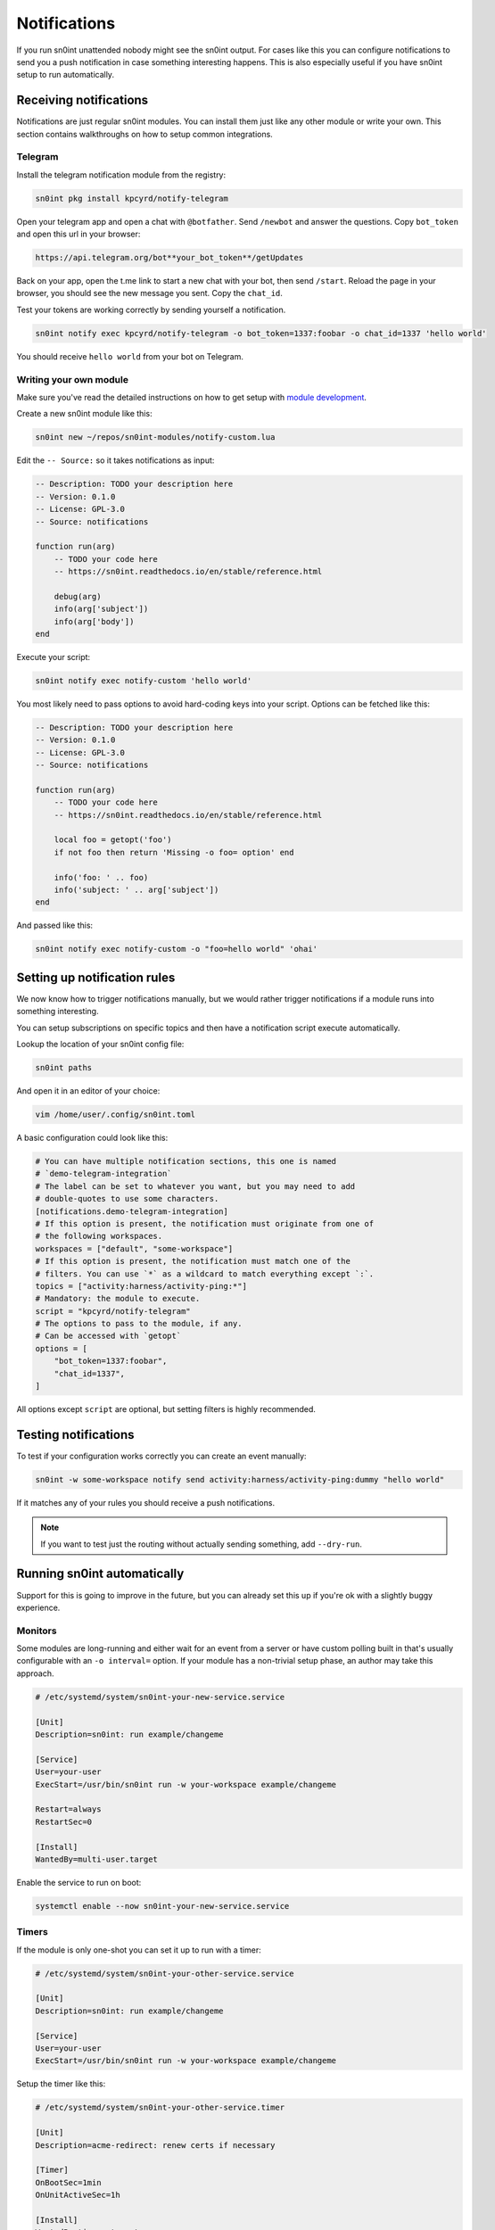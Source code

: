 Notifications
=============

If you run sn0int unattended nobody might see the sn0int output. For cases like
this you can configure notifications to send you a push notification in case
something interesting happens. This is also especially useful if you have
sn0int setup to run automatically.

Receiving notifications
-----------------------

Notifications are just regular sn0int modules. You can install them just like
any other module or write your own. This section contains walkthroughs on how
to setup common integrations.

Telegram
~~~~~~~~

Install the telegram notification module from the registry:

.. code-block:: bash

    sn0int pkg install kpcyrd/notify-telegram

Open your telegram app and open a chat with ``@botfather``. Send ``/newbot``
and answer the questions. Copy ``bot_token`` and open this url in your browser:

.. code-block::

    https://api.telegram.org/bot**your_bot_token**/getUpdates

Back on your app, open the t.me link to start a new chat with your bot, then
send ``/start``. Reload the page in your browser, you should see the new
message you sent. Copy the ``chat_id``.

Test your tokens are working correctly by sending yourself a notification.

.. code-block:: bash

    sn0int notify exec kpcyrd/notify-telegram -o bot_token=1337:foobar -o chat_id=1337 'hello world'

You should receive ``hello world`` from your bot on Telegram.

Writing your own module
~~~~~~~~~~~~~~~~~~~~~~~

Make sure you've read the detailed instructions on how to get setup with
`module development <scripting.html>`_.

Create a new sn0int module like this:

.. code-block:: bash

    sn0int new ~/repos/sn0int-modules/notify-custom.lua

Edit the ``-- Source:`` so it takes notifications as input:

.. code-block:: lua

    -- Description: TODO your description here
    -- Version: 0.1.0
    -- License: GPL-3.0
    -- Source: notifications

    function run(arg)
        -- TODO your code here
        -- https://sn0int.readthedocs.io/en/stable/reference.html

        debug(arg)
        info(arg['subject'])
        info(arg['body'])
    end

Execute your script:

.. code-block:: bash

    sn0int notify exec notify-custom 'hello world'

You most likely need to pass options to avoid hard-coding keys into your
script. Options can be fetched like this:

.. code-block:: lua

    -- Description: TODO your description here
    -- Version: 0.1.0
    -- License: GPL-3.0
    -- Source: notifications

    function run(arg)
        -- TODO your code here
        -- https://sn0int.readthedocs.io/en/stable/reference.html

        local foo = getopt('foo')
        if not foo then return 'Missing -o foo= option' end

        info('foo: ' .. foo)
        info('subject: ' .. arg['subject'])
    end

And passed like this:

.. code-block:: bash

    sn0int notify exec notify-custom -o "foo=hello world" 'ohai'

Setting up notification rules
-----------------------------

We now know how to trigger notifications manually, but we would rather trigger
notifications if a module runs into something interesting.

You can setup subscriptions on specific topics and then have a notification
script execute automatically.

Lookup the location of your sn0int config file:

.. code-block:: bash

    sn0int paths

And open it in an editor of your choice:

.. code-block:: bash

    vim /home/user/.config/sn0int.toml

A basic configuration could look like this:

.. code-block:: toml

    # You can have multiple notification sections, this one is named
    # `demo-telegram-integration`
    # The label can be set to whatever you want, but you may need to add
    # double-quotes to use some characters.
    [notifications.demo-telegram-integration]
    # If this option is present, the notification must originate from one of
    # the following workspaces.
    workspaces = ["default", "some-workspace"]
    # If this option is present, the notification must match one of the
    # filters. You can use `*` as a wildcard to match everything except `:`.
    topics = ["activity:harness/activity-ping:*"]
    # Mandatory: the module to execute.
    script = "kpcyrd/notify-telegram"
    # The options to pass to the module, if any.
    # Can be accessed with `getopt`
    options = [
        "bot_token=1337:foobar",
        "chat_id=1337",
    ]

All options except ``script`` are optional, but setting filters is highly
recommended.

Testing notifications
---------------------

To test if your configuration works correctly you can create an event manually:

.. code-block:: bash

    sn0int -w some-workspace notify send activity:harness/activity-ping:dummy "hello world"

If it matches any of your rules you should receive a push notifications.

.. note::
    If you want to test just the routing without actually sending something, add ``--dry-run``.

Running sn0int automatically
----------------------------

Support for this is going to improve in the future, but you can already set
this up if you're ok with a slightly buggy experience.

Monitors
~~~~~~~~

Some modules are long-running and either wait for an event from a server or
have custom polling built in that's usually configurable with an ``-o
interval=`` option. If your module has a non-trivial setup phase, an author may
take this approach.

.. code-block::

    # /etc/systemd/system/sn0int-your-new-service.service

    [Unit]
    Description=sn0int: run example/changeme

    [Service]
    User=your-user
    ExecStart=/usr/bin/sn0int run -w your-workspace example/changeme

    Restart=always
    RestartSec=0

    [Install]
    WantedBy=multi-user.target

Enable the service to run on boot:

.. code-block:: bash

    systemctl enable --now sn0int-your-new-service.service

Timers
~~~~~~

If the module is only one-shot you can set it up to run with a timer:

.. code-block::

    # /etc/systemd/system/sn0int-your-other-service.service

    [Unit]
    Description=sn0int: run example/changeme

    [Service]
    User=your-user
    ExecStart=/usr/bin/sn0int run -w your-workspace example/changeme

Setup the timer like this:

.. code-block::

    # /etc/systemd/system/sn0int-your-other-service.timer

    [Unit]
    Description=acme-redirect: renew certs if necessary

    [Timer]
    OnBootSec=1min
    OnUnitActiveSec=1h

    [Install]
    WantedBy=timers.target

.. code-block:: bash

    systemctl enable --now sn0int-your-other-service.timer
